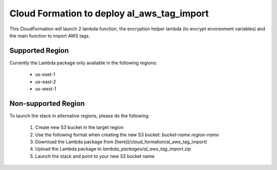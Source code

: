 Cloud Formation to deploy al_aws_tag_import
======================================
This CloudFormation will launch 2 lambda function, the encryption helper lambda (to encrypt environment variables) and the main function to import AWS tags.

Supported Region
-----------------
Currently the Lambda package only available in the following regions:

 - us-east-1
 - us-east-2
 - us-west-1

Non-supported Region
---------------------
To launch the stack in alternative regions, please do the following:

 1. Create new S3 bucket in the target region
 2. Use the following format when creating the new S3 bucket:  `bucket-name.region-name`
 3. Download the Lambda package from [here](/cloud_formation/al_aws_tag_import)
 4. Upload the Lambda package to `lambda_packages/al_aws_tag_import.zip`
 5. Launch the stack and point to your new S3 bucket name
